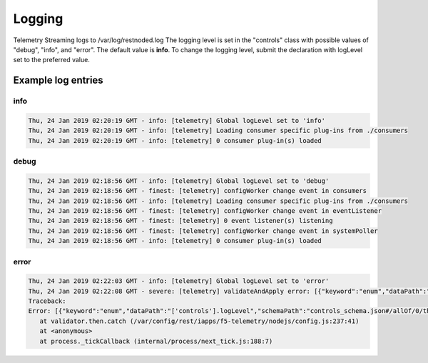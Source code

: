 Logging
=======

Telemetry Streaming logs to /var/log/restnoded.log
The logging level is set in the "controls" class with possible values of "debug", "info", and "error". The default value is **info**. To change the logging level, submit the declaration with logLevel set to the preferred value.

.. code-block:: json
   :linenos:

    {
        "controls": {
            "class": "Controls",
            "logLevel": "info"
        }
    }



Example log entries
-------------------

info
````

.. code-block:: bash

   Thu, 24 Jan 2019 02:20:19 GMT - info: [telemetry] Global logLevel set to 'info'
   Thu, 24 Jan 2019 02:20:19 GMT - info: [telemetry] Loading consumer specific plug-ins from ./consumers
   Thu, 24 Jan 2019 02:20:19 GMT - info: [telemetry] 0 consumer plug-in(s) loaded


debug
`````

.. code-block:: bash

   Thu, 24 Jan 2019 02:18:56 GMT - info: [telemetry] Global logLevel set to 'debug'
   Thu, 24 Jan 2019 02:18:56 GMT - finest: [telemetry] configWorker change event in consumers
   Thu, 24 Jan 2019 02:18:56 GMT - info: [telemetry] Loading consumer specific plug-ins from ./consumers
   Thu, 24 Jan 2019 02:18:56 GMT - finest: [telemetry] configWorker change event in eventListener
   Thu, 24 Jan 2019 02:18:56 GMT - finest: [telemetry] 0 event listener(s) listening
   Thu, 24 Jan 2019 02:18:56 GMT - finest: [telemetry] configWorker change event in systemPoller
   Thu, 24 Jan 2019 02:18:56 GMT - info: [telemetry] 0 consumer plug-in(s) loaded


error
`````
.. code-block:: bash

   Thu, 24 Jan 2019 02:22:03 GMT - info: [telemetry] Global logLevel set to 'error'
   Thu, 24 Jan 2019 02:22:08 GMT - severe: [telemetry] validateAndApply error: [{"keyword":"enum","dataPath":"['controls'].logLevel","schemaPath":"controls_schema.json#/allOf/0/then/properties/logLevel/enum","params":{"allowedValues":["debug","info","error"]},"message":"should be equal to one of the allowed values"}]
   Traceback:
   Error: [{"keyword":"enum","dataPath":"['controls'].logLevel","schemaPath":"controls_schema.json#/allOf/0/then/properties/logLevel/enum","params":{"allowedValues":["debug","info","error"]},"message":"should be equal to one of the allowed values"}]
      at validator.then.catch (/var/config/rest/iapps/f5-telemetry/nodejs/config.js:237:41)
      at <anonymous>
      at process._tickCallback (internal/process/next_tick.js:188:7)


